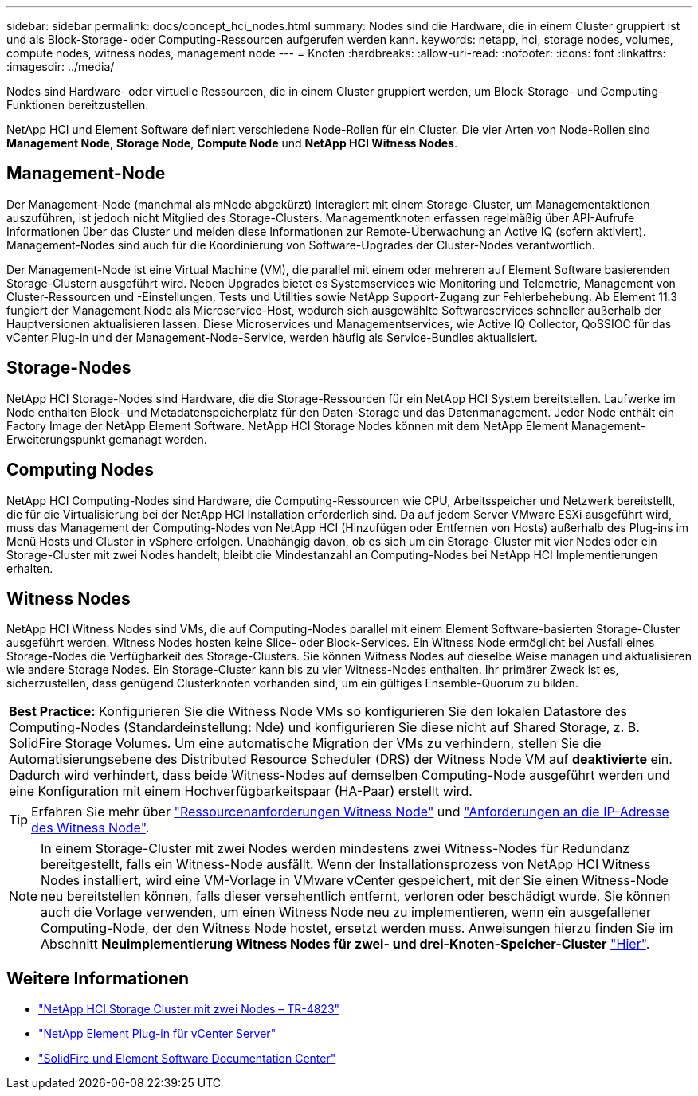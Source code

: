 ---
sidebar: sidebar 
permalink: docs/concept_hci_nodes.html 
summary: Nodes sind die Hardware, die in einem Cluster gruppiert ist und als Block-Storage- oder Computing-Ressourcen aufgerufen werden kann. 
keywords: netapp, hci, storage nodes, volumes, compute nodes, witness nodes, management node 
---
= Knoten
:hardbreaks:
:allow-uri-read: 
:nofooter: 
:icons: font
:linkattrs: 
:imagesdir: ../media/


[role="lead"]
Nodes sind Hardware- oder virtuelle Ressourcen, die in einem Cluster gruppiert werden, um Block-Storage- und Computing-Funktionen bereitzustellen.

NetApp HCI und Element Software definiert verschiedene Node-Rollen für ein Cluster. Die vier Arten von Node-Rollen sind *Management Node*, *Storage Node*, *Compute Node* und *NetApp HCI Witness Nodes*.



== Management-Node

Der Management-Node (manchmal als mNode abgekürzt) interagiert mit einem Storage-Cluster, um Managementaktionen auszuführen, ist jedoch nicht Mitglied des Storage-Clusters. Managementknoten erfassen regelmäßig über API-Aufrufe Informationen über das Cluster und melden diese Informationen zur Remote-Überwachung an Active IQ (sofern aktiviert). Management-Nodes sind auch für die Koordinierung von Software-Upgrades der Cluster-Nodes verantwortlich.

Der Management-Node ist eine Virtual Machine (VM), die parallel mit einem oder mehreren auf Element Software basierenden Storage-Clustern ausgeführt wird. Neben Upgrades bietet es Systemservices wie Monitoring und Telemetrie, Management von Cluster-Ressourcen und -Einstellungen, Tests und Utilities sowie NetApp Support-Zugang zur Fehlerbehebung. Ab Element 11.3 fungiert der Management Node als Microservice-Host, wodurch sich ausgewählte Softwareservices schneller außerhalb der Hauptversionen aktualisieren lassen. Diese Microservices und Managementservices, wie Active IQ Collector, QoSSIOC für das vCenter Plug-in und der Management-Node-Service, werden häufig als Service-Bundles aktualisiert.



== Storage-Nodes

NetApp HCI Storage-Nodes sind Hardware, die die Storage-Ressourcen für ein NetApp HCI System bereitstellen. Laufwerke im Node enthalten Block- und Metadatenspeicherplatz für den Daten-Storage und das Datenmanagement. Jeder Node enthält ein Factory Image der NetApp Element Software. NetApp HCI Storage Nodes können mit dem NetApp Element Management-Erweiterungspunkt gemanagt werden.



== Computing Nodes

NetApp HCI Computing-Nodes sind Hardware, die Computing-Ressourcen wie CPU, Arbeitsspeicher und Netzwerk bereitstellt, die für die Virtualisierung bei der NetApp HCI Installation erforderlich sind. Da auf jedem Server VMware ESXi ausgeführt wird, muss das Management der Computing-Nodes von NetApp HCI (Hinzufügen oder Entfernen von Hosts) außerhalb des Plug-ins im Menü Hosts und Cluster in vSphere erfolgen. Unabhängig davon, ob es sich um ein Storage-Cluster mit vier Nodes oder ein Storage-Cluster mit zwei Nodes handelt, bleibt die Mindestanzahl an Computing-Nodes bei NetApp HCI Implementierungen erhalten.



== Witness Nodes

NetApp HCI Witness Nodes sind VMs, die auf Computing-Nodes parallel mit einem Element Software-basierten Storage-Cluster ausgeführt werden. Witness Nodes hosten keine Slice- oder Block-Services. Ein Witness Node ermöglicht bei Ausfall eines Storage-Nodes die Verfügbarkeit des Storage-Clusters. Sie können Witness Nodes auf dieselbe Weise managen und aktualisieren wie andere Storage Nodes. Ein Storage-Cluster kann bis zu vier Witness-Nodes enthalten. Ihr primärer Zweck ist es, sicherzustellen, dass genügend Clusterknoten vorhanden sind, um ein gültiges Ensemble-Quorum zu bilden.

|===


 a| 
*Best Practice:* Konfigurieren Sie die Witness Node VMs so konfigurieren Sie den lokalen Datastore des Computing-Nodes (Standardeinstellung: Nde) und konfigurieren Sie diese nicht auf Shared Storage, z. B. SolidFire Storage Volumes. Um eine automatische Migration der VMs zu verhindern, stellen Sie die Automatisierungsebene des Distributed Resource Scheduler (DRS) der Witness Node VM auf *deaktivierte* ein. Dadurch wird verhindert, dass beide Witness-Nodes auf demselben Computing-Node ausgeführt werden und eine Konfiguration mit einem Hochverfügbarkeitspaar (HA-Paar) erstellt wird.

|===

TIP: Erfahren Sie mehr über link:hci_prereqs_witness_nodes.html["Ressourcenanforderungen Witness Node"] und link:hci_prereqs_ip_address.html["Anforderungen an die IP-Adresse des Witness Node"].


NOTE: In einem Storage-Cluster mit zwei Nodes werden mindestens zwei Witness-Nodes für Redundanz bereitgestellt, falls ein Witness-Node ausfällt. Wenn der Installationsprozess von NetApp HCI Witness Nodes installiert, wird eine VM-Vorlage in VMware vCenter gespeichert, mit der Sie einen Witness-Node neu bereitstellen können, falls dieser versehentlich entfernt, verloren oder beschädigt wurde. Sie können auch die Vorlage verwenden, um einen Witness Node neu zu implementieren, wenn ein ausgefallener Computing-Node, der den Witness Node hostet, ersetzt werden muss. Anweisungen hierzu finden Sie im Abschnitt *Neuimplementierung Witness Nodes für zwei- und drei-Knoten-Speicher-Cluster* link:task_hci_h410crepl.html["Hier"].



== Weitere Informationen

* https://www.netapp.com/pdf.html?item=/media/9489-tr-4823.pdf["NetApp HCI Storage Cluster mit zwei Nodes – TR-4823"^]
* https://docs.netapp.com/us-en/vcp/index.html["NetApp Element Plug-in für vCenter Server"^]
* http://docs.netapp.com/sfe-122/index.jsp["SolidFire und Element Software Documentation Center"^]

